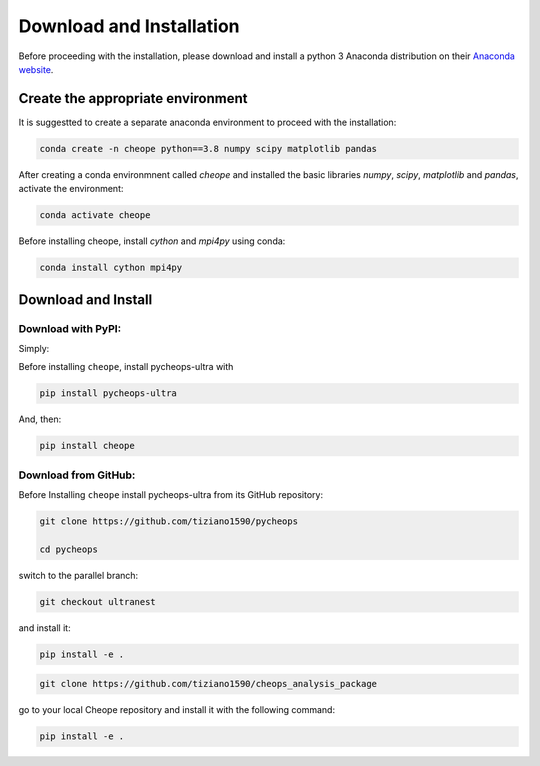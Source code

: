 .. _installation:

Download and Installation
=========================

Before proceeding with the installation, please download and install a python 3 Anaconda distribution on their `Anaconda website <https://www.anaconda.com/>`_.

Create the appropriate environment
----------------------------------


It is suggestted to create a separate anaconda environment to proceed with the installation:

.. code-block::

        conda create -n cheope python==3.8 numpy scipy matplotlib pandas


After creating a conda environmnent called `cheope` and installed the basic libraries `numpy`, `scipy`, `matplotlib` and `pandas`, activate the environment:

.. code-block::

        conda activate cheope


Before installing cheope, install `cython` and `mpi4py` using conda:

.. code-block::

        conda install cython mpi4py


Download and Install
--------------------

Download with PyPI:
^^^^^^^^^^^^^^^^^^^

Simply:

Before installing ``cheope``, install pycheops-ultra with

.. code-block::

        pip install pycheops-ultra

And, then:

.. code-block::

        pip install cheope


Download from GitHub:
^^^^^^^^^^^^^^^^^^^^^

Before Installing ``cheope`` install pycheops-ultra from its GitHub repository:

.. code-block::

        git clone https://github.com/tiziano1590/pycheops

        cd pycheops


switch to the parallel branch:

.. code-block::

        git checkout ultranest


and install it:

.. code-block::

        pip install -e .


.. code-block::

        git clone https://github.com/tiziano1590/cheops_analysis_package


go to your local Cheope repository and install it with the following command:

.. code-block::

        pip install -e .